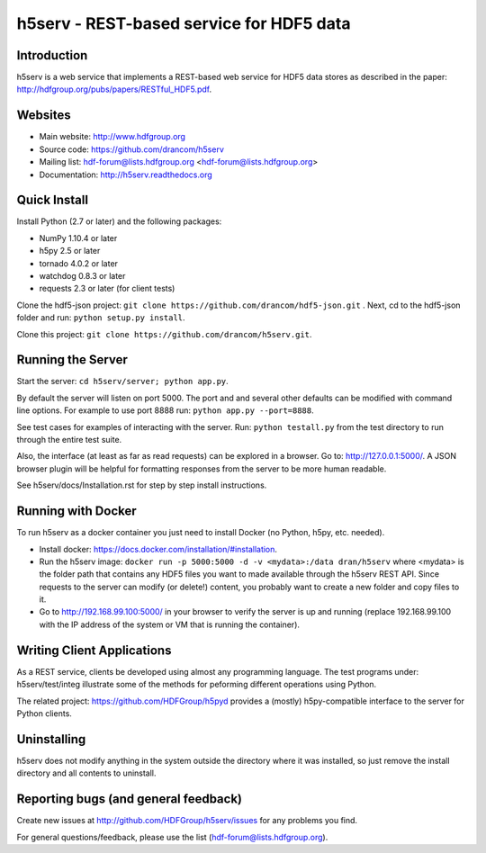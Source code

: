 h5serv - REST-based service for HDF5 data
===========================================

.. image:: https://travis-ci.org/drancom/h5serv.svg?branch=develop
    :target: https://travis-ci.org/drancom/h5serv

Introduction
------------
h5serv is a web service that implements a REST-based web service for HDF5 data stores
as described in the paper: http://hdfgroup.org/pubs/papers/RESTful_HDF5.pdf. 

Websites
--------

* Main website: http://www.hdfgroup.org
* Source code: https://github.com/drancom/h5serv
* Mailing list: hdf-forum@lists.hdfgroup.org <hdf-forum@lists.hdfgroup.org>
* Documentation: http://h5serv.readthedocs.org


Quick Install
-------------

Install Python (2.7 or later) and the following packages:

* NumPy 1.10.4 or later
* h5py 2.5 or later
* tornado 4.0.2 or later
* watchdog 0.8.3 or later
* requests 2.3 or later (for client tests)

Clone the hdf5-json project: ``git clone https://github.com/drancom/hdf5-json.git`` .
Next, cd to the hdf5-json folder and run: ``python setup.py install``.

Clone this project: ``git clone https://github.com/drancom/h5serv.git``.

Running the Server
------------------

Start the server:  ``cd h5serv/server; python app.py``.

By default the server will listen on port 5000.  The port and and several other defaults can be modified
with command line options.  For example to use port 8888 run:  ``python app.py --port=8888``.

See test cases for examples of interacting with the server.  Run: ``python testall.py`` from the test directory 
to run through the entire test suite.

Also, the interface (at least as far as read requests) can be explored in a browser. Go to: http://127.0.0.1:5000/.  
A JSON browser plugin will be helpful for formatting responses from the server to be more human readable.

See h5serv/docs/Installation.rst for step by step install instructions.

Running with Docker
-------------------

To run h5serv as a docker container you just need to install Docker (no Python, h5py, etc. needed).

* Install docker: https://docs.docker.com/installation/#installation.
* Run the h5serv image: ``docker run -p 5000:5000 -d -v <mydata>:/data dran/h5serv`` where <mydata> is the folder path that contains any HDF5 files you want to made available through the h5serv REST API.  Since requests to the server can modify (or delete!) content, you probably want to create a new folder and copy files to it.
* Go to http://192.168.99.100:5000/ in your browser to verify the server is up and running (replace 192.168.99.100 with the IP address of the system or VM that is running the container).

Writing Client Applications
----------------------------
As a REST service, clients be developed using almost any programming language.  The 
test programs under: h5serv/test/integ illustrate some of the methods for peforming
different operations using Python. 

The related project: https://github.com/HDFGroup/h5pyd provides a (mostly) h5py-compatible 
interface to the server for Python clients.


Uninstalling
------------

h5serv does not modify anything in the system outside the directory where it was 
installed, so just remove the install directory and all contents to uninstall.

    
Reporting bugs (and general feedback)
-------------------------------------

Create new issues at http://github.com/HDFGroup/h5serv/issues for any problems you find. 

For general questions/feedback, please use the list (hdf-forum@lists.hdfgroup.org).
